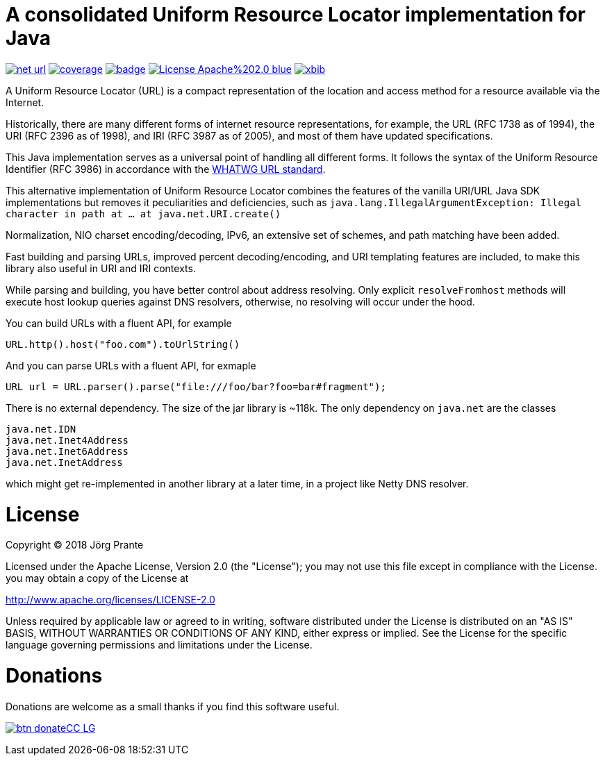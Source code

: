 # A consolidated Uniform Resource Locator implementation for Java

image:https://api.travis-ci.org/xbib/net-url.svg[title="Build status", link="https://travis-ci.org/xbib/net-url/"]
image:https://img.shields.io/sonar/http/nemo.sonarqube.com/org.xbib%3Anet/coverage.svg?style=flat-square[title="Coverage", link="https://sonarqube.com/dashboard/index?id=org.xbib%3Anet-url"]
image:https://maven-badges.herokuapp.com/maven-central/org.xbib/net-url/badge.svg[title="Maven Central", link="http://search.maven.org/#search%7Cga%7C1%7Cxbib%20net-url"]
image:https://img.shields.io/badge/License-Apache%202.0-blue.svg[title="Apache License 2.0", link="https://opensource.org/licenses/Apache-2.0"]
image:https://img.shields.io/twitter/url/https/twitter.com/xbib.svg?style=social&label=Follow%20%40xbib[title="Twitter", link="https://twitter.com/xbib"]

A Uniform Resource Locator (URL) is a compact representation of the
location and access method for a resource available via the Internet.

Historically, there are many different forms of internet resource representations, for example,
the URL (RFC 1738 as of 1994), the URI (RFC 2396 as of 1998), and IRI (RFC 3987 as of 2005),
and most of them have updated specifications.

This Java implementation serves as a universal point of handling all
different forms. It follows the syntax of the Uniform Resource Identifier (RFC 3986)
in accordance with the https://url.spec.whatwg.org/[WHATWG URL standard].

This alternative implementation of Uniform Resource Locator combines the features of the vanilla URI/URL Java SDK implementations
but removes it peculiarities and deficiencies, such as `java.lang.IllegalArgumentException: Illegal character in path at ... at java.net.URI.create()`

Normalization, NIO charset encoding/decoding, IPv6, an extensive set of schemes, and path matching have been added.

Fast building and parsing URLs, improved percent decoding/encoding, and URI templating features are included, to make
this library also useful in URI and IRI contexts.

While parsing and building, you have better control about address resolving. Only explicit `resolveFromhost` methods
will execute host lookup queries against DNS resolvers, otherwise, no resolving will occur under the hood.

You can build URLs with a fluent API, for example

```
URL.http().host("foo.com").toUrlString()
```

And you can parse URLs with a fluent API, for exmaple

```
URL url = URL.parser().parse("file:///foo/bar?foo=bar#fragment");
```

There is no external dependency. The size of the jar library is ~118k. The only dependency on `java.net` are the classes

```
java.net.IDN
java.net.Inet4Address
java.net.Inet6Address
java.net.InetAddress
```

which might get re-implemented in another library at a later time, in a project like Netty DNS resolver.

# License

Copyright (C) 2018 Jörg Prante

Licensed under the Apache License, Version 2.0 (the "License");
you may not use this file except in compliance with the License.
you may obtain a copy of the License at

http://www.apache.org/licenses/LICENSE-2.0

Unless required by applicable law or agreed to in writing, software
distributed under the License is distributed on an "AS IS" BASIS,
WITHOUT WARRANTIES OR CONDITIONS OF ANY KIND, either express or implied.
See the License for the specific language governing permissions and
limitations under the License.

# Donations

Donations are welcome as a small thanks if you find this software useful.

image:https://www.paypalobjects.com/en_US/i/btn/btn_donateCC_LG.gif[title="PayPal", link="https://www.paypal.com/cgi-bin/webscr?cmd=_s-xclick&hosted_button_id=GVHFQYZ9WZ8HG"]
